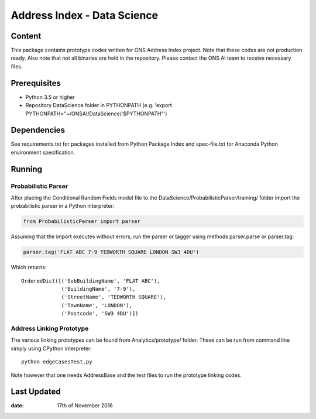 Address Index - Data Science
============================

Content
-------

This package contains prototype codes written for ONS Address Index project.
Note that these codes are not production ready. Also note that not all binaries
are held in the repository. Please contact the ONS AI team to receive necessary files.


Prerequisites
-------------

* Python 3.5 or higher
* Repository DataScience folder in PYTHONPATH (e.g. 'export PYTHONPATH="~/ONSAI/DataScience/:$PYTHONPATH"')


Dependencies
------------

See requirements.txt for packages installed from Python Package Index and
spec-file.txt for Anaconda Python environment specification.


Running
-------

Probabilistic Parser
....................

After placing the Conditional Random Fields model file to the DataScience/ProbabilisticParser/training/ folder import
the probabilistic parser in a Python interpreter:

.. code-block:: python

    from ProbabilisticParser import parser

Assuming that the import executes without errors, run the parser or tagger using
methods parser.parse or parser.tag:

.. code-block:: python

    parser.tag('FLAT ABC 7-9 TEDWORTH SQUARE LONDON SW3 4DU')

Which returns::

    OrderedDict([('SubBuildingName', 'FLAT ABC'),
                 ('BuildingName', '7-9'),
                 ('StreetName', 'TEDWORTH SQUARE'),
                 ('TownName', 'LONDON'),
                 ('Postcode', 'SW3 4DU')])



Address Linking Prototype
.........................

The various linking prototypes can be found from Analytics/prototype/ folder.
These can be run from command line simply using CPython interpreter::

    python edgeCasesTest.py

Note however that one needs AddressBase and the test files to run the
prototype linking codes.


Last Updated
------------

:date: 17th of November 2016